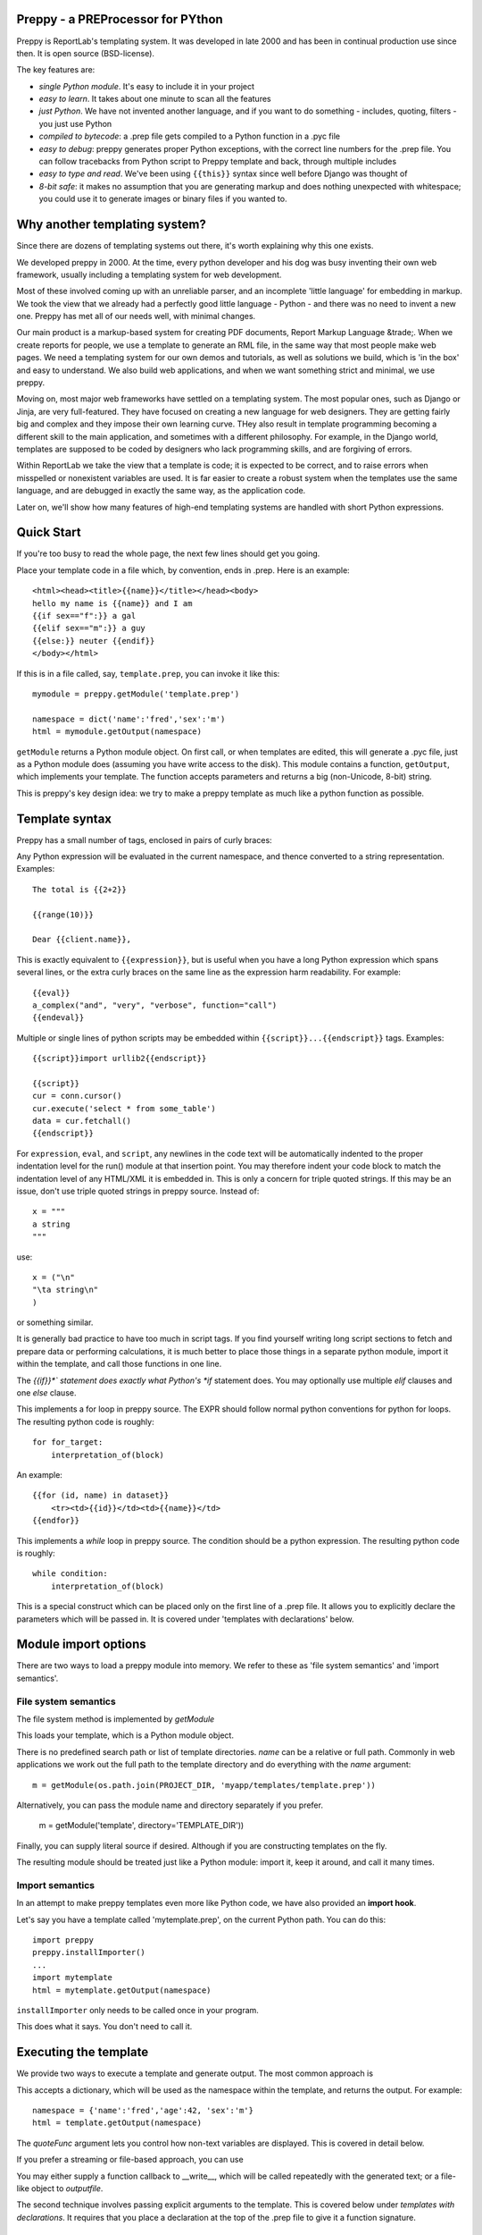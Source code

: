 .. preppy documentation master file, created by
   sphinx-quickstart on Thu Mar 14 21:19:20 2013.
   You can adapt this file completely to your liking, but it should at least
   contain the root `toctree` directive.

Preppy - a PREProcessor for PYthon
==================================

Preppy is ReportLab's templating system.  It was developed in late 2000 and has
been in continual production use since then.  It is open source (BSD-license).

The key features are:

* *single Python module*.  It's easy to include it in your project
* *easy to learn*.  It takes about one minute to scan all the features
* *just Python*.  We have not invented another language, and if you want to do something - includes, quoting, filters - you just use Python
* *compiled to bytecode*: a .prep file gets compiled to a Python function in a .pyc file
* *easy to debug*: preppy generates proper Python exceptions, with the correct line numbers for the .prep file.  You can follow tracebacks from Python script to Preppy template and back, through multiple includes
* *easy to type and read*.  We've been using ``{{this}}`` syntax since well before Django was thought of
* *8-bit safe*:  it makes no assumption that you are generating markup and does nothing unexpected with whitespace; you could use it to generate images or binary files if you wanted to.  


Why another templating system?
==============================

Since there are dozens of templating systems out there, it's worth explaining
why this one exists.

We developed preppy in 2000.  At the time, every python developer and his dog 
was busy inventing their own web framework, usually including a templating 
system for web development.  

Most of these involved coming up with an unreliable parser, and an incomplete 
'little language' for embedding in markup.  We took the view 
that we already had a perfectly good little language - Python - and there was
no need to invent a new one.  Preppy has met all of our needs well, with minimal
changes.

Our main product is a markup-based system for creating PDF documents, Report
Markup Language &trade;.  When we create reports for people, we use a template
to generate an RML file, in the same way that most people make web pages. We
need a templating system for our own demos and tutorials, as well as solutions
we build, which is 'in the box' and easy to understand.  We also build web
applications, and when we want something strict and minimal, we use preppy.

Moving on, most major web frameworks have settled on a templating system. The
most popular ones, such as Django or Jinja, are very full-featured.  They have
focused on creating a new language for web designers.  They are getting fairly
big and complex and they impose their own learning curve.  THey also result in
template programming becoming a different skill to the main application, and
sometimes with a different philosophy.  For example, in the Django world,
templates are supposed to be coded by designers who lack programming skills,
and are forgiving of errors.

Within ReportLab we take the view that a template is code; it is expected to
be correct, and to raise errors when misspelled or nonexistent variables are
used.  It is far easier to create a robust system when the templates use
the same language, and are debugged in exactly the same way, as the application
code.  

Later on, we'll show how many features of high-end templating systems are handled
with short Python expressions.


Quick Start
===========

If you're too busy to read the whole page, the next few lines should get you going.

Place your template code in a file which, by convention, ends in .prep.  Here is an example::

    <html><head><title>{{name}}</title></head><body>
    hello my name is {{name}} and I am
    {{if sex=="f":}} a gal
    {{elif sex=="m":}} a guy
    {{else:}} neuter {{endif}}
    </body></html>

If this is in a file called, say, ``template.prep``, you can invoke it like this::

    mymodule = preppy.getModule('template.prep')
    
    namespace = dict('name':'fred','sex':'m')
    html = mymodule.getOutput(namespace)

``getModule`` returns a Python module object. On first call, or when templates are edited, this will generate a .pyc file, just as a Python module does (assuming you have write access to the disk). This module contains a function, ``getOutput``, which implements your template.  The function accepts parameters and returns a big (non-Unicode, 8-bit) string.

This is preppy's key design idea:  we try to make a preppy template as much like a python function as possible.


Template syntax
===============
Preppy has a small number of tags, enclosed in pairs of curly braces:

.. describe:: {{expression}}



Any Python expression will be evaluated in the current namespace, and thence converted to a string representation.  Examples::

    The total is {{2+2}}

    {{range(10)}}

    Dear {{client.name}},


.. describe:: {{eval}}

This is exactly equivalent to ``{{expression}}``, but is useful when you have a long Python expression which spans several lines, or the extra curly braces on the same line as the expression harm readability. For example::

    {{eval}}
    a_complex("and", "very", "verbose", function="call")
    {{endeval}}


.. describe:: {{script}}....{{endscript}}

Multiple or single lines of python scripts may be embedded within ``{{script}}...{{endscript}}`` tags.  Examples::

    {{script}}import urllib2{{endscript}}

    {{script}}
    cur = conn.cursor()
    cur.execute('select * from some_table')
    data = cur.fetchall()
    {{endscript}}

For ``expression``, ``eval``, and ``script``, any newlines in the code text
will be automatically indented to the proper indentation level for
the run() module at that insertion point.  You may therefore indent your
code block to match the indentation level of any HTML/XML it is embedded in.  
This is only a concern for triple quoted strings.  If this may be an issue, don't 
use triple quoted strings in preppy source. Instead of::

    x = """
    a string
    """

use::

    x = ("\n"
    "\ta string\n"
    )

or something similar.


It is generally bad practice to have too much in script tags.  If you find yourself 
writing long script sections to fetch and prepare
data or performing calculations, it is much better to place those things
in a separate python module, import it within the template, and call
those functions in one line.  



.. describe:: {{if EXPR}}...{{elif EXPR}}...{{else}}...{{endif}}

The *{{if}}*` statement does exactly what Python's *if* statement does.  You may optionally use multiple *elif* clauses and one *else* clause.

    


.. describe:: {{for EXPR}}...{{endfor}}


This implements a for loop in preppy source.  The EXPR should follow
normal python conventions for python for loops.  The resulting python 
code is roughly::

    for for_target:
        interpretation_of(block)

An example::

    {{for (id, name) in dataset}}
        <tr><td>{{id}}</td><td>{{name}}</td>
    {{endfor}}


.. describe:: {{while CONDITION}}...{{endwhile}}

This implements a *while* loop in preppy source.  The condition should be
a python expression.  The resulting python code is roughly::

    while condition:
        interpretation_of(block)


.. describe:: {{def(YOUR_ARGUMENT_LIST}}

This is a special construct which can be placed only on the first line of a .prep file.  It allows you to explicitly declare the parameters which will be passed in.  It is covered under 'templates with declarations' below.


Module import options
=====================
There are two ways to load a preppy module into memory.  We refer to these as 'file system semantics' and 'import semantics'.

File system semantics
---------------------

The file system method is implemented by `getModule`

.. function:: getModule(name, directory=".", source_extension=".prep", verbose=0, savefile=None, sourcetext=None, savePy=0, force=0, savePyc=1, importModule=1,_globals=None)

This loads your template, which is a Python module object.  

There is no predefined search path or list of template directories.  *name* can be a relative or full path. Commonly in web applications we work out the full path to the template directory and do everything with the *name* argument::

    m = getModule(os.path.join(PROJECT_DIR, 'myapp/templates/template.prep'))

Alternatively, you can pass the module name and directory separately if you prefer.  

    m = getModule('template', directory='TEMPLATE_DIR'))

Finally, you can supply literal source if desired.  Although if you are constructing templates on the fly.

The resulting module should be treated just like a Python module:  import it, keep it around, and call it many times.  

Import semantics
----------------
In an attempt to make preppy templates even more like Python code, we have also provided an **import hook**.  

.. function:: installImporter()

Let's say you have a template called 'mytemplate.prep', on the current Python path.  You can do this::

    import preppy
    preppy.installImporter()
    ...
    import mytemplate
    html = mytemplate.getOutput(namespace)

``installImporter`` only needs to be called once in your program.

.. function:: uninstallImporter()

This does what it says.  You don't need to call it.

Executing the template
======================

We provide two ways to execute a template and generate output.  The most common approach is

.. function:: getOutput(dictionary, quoteFunc=str)

This accepts a dictionary, which will be used as the namespace within the template, and returns the output. For example::

    namespace = {'name':'fred','age':42, 'sex':'m'}
    html = template.getOutput(namespace) 

The *quoteFunc* argument lets you control how non-text variables are displayed.  This is covered in detail below.

If you prefer a streaming or file-based approach, you can use

.. function:: run(dictionary, __write__=None, quoteFunc=str, outputfile=None,code=__code__)

You may either supply a function callback to __write__, which will be called repeatedly with the generated text; or a file-like object to *outputfile*.

The second technique involves passing explicit arguments to the template.  This is covered below under *templates with declarations*.  It requires that you place a declaration at the top of the .prep file to give it a function signature.

.. function:: get(*args, **keywords)


Quoting functions
-----------------
By default, preppy will use Python's *str* function to display any expression.
This causes a problem in the markup world, where output us usually utf-8 encoded.
The *quoteFunc* argument lets you pass in an alternative function which will be used
to quote any output.

An expression like the one below will fail on the first foreign accent in a name,
because Python can't convert this to ASCII::

      <p>{{client.surname}}</p>

Another common use for a quote function is to escape '&' signs, which may well
appear in database fields, and will produce illegal markup.

A third use is to identify and remove javascript or SQL snippets, which might
have been passed in by a hacker.

In general, you should decide on the quoting function you need, and pass it
in when templates are called.  Here is a minimal one::

    from xml.sax.saxutils import escape  #this escapes '&','<' and '>'
    def quote(stuff):
        utf8 = unicode(stuff).encode('utf-8')
        return escape(utf8)



Preppy has been around for a long time - since before Python had unicode.  We are
considering changing the default quoting function to one which encodes as utf8.





Templates with declarations - ``def`` and ``get``
================================================
In an attempt to make preppy even more like a Python function, we introduced explicit declarations.  
In a large system, it can get quite hard to keep track of what variables are being passed into the template; you have to look in another module (such as the *view*, in a Django project).  If you believe that *explicit is better than implicit*, you may prefer to have your declarations at the top of the module you are working on - just as the argument signature is at the top of any function.


.. function:: def(*args, **kwds)


To use explicit declarations, add a line with ``{{def(MY_ARGUMENT_LIST}}`` at the top of your template.  This is
supposed to look like a Python function declaration, but without the function name.  It supports
positional and keyword arguments.

This is a declaration that the template will be called with two arguments, 'data' and 'options'.
A programmer asked to do maintenance on the template will generally find this helpful because
they know immediately what is being passed in.

The template must then be called with the shorter *get* function instead of *getOutput*:


.. function:: get(*args, **kwds)

For example, let's say you have a template named ``mytemplate.prep`` beginning like this::

    {{def(data, options)}}
    <html>
      <head>
        <title>My masterpiece</title>


This tells the person reading the template that these are the ONLY two variables in the namespace.  You have to execute the template as follows::

    html = mytemplate.get(data, options)


This is particularly helpful when nesting templates.  In an outer template, you can call another one with a single line, and be clear about what is being passed in::

    <h1>Terms and conditions</h1>
    {{terms_template.get(data, options)}}



Controlling compilation
=======================

In normal use, assuming the current user has write access to the file system, preppy will function like Python:  edit your template, run your program, and the calls to getModule will trigger a recompile.  However, if you want to control this for your own application (for example, in deployment scripts), three functions are provided.

.. function:: compileModule(fn, savePy=0, force=0, verbose=1, importModule=1)

.. function:: compileModules(pattern, savePy=0, force=0, verbose=1)

.. function:: compileDir(dirName, pattern="*.prep", recursive=1, savePy=0, force=0, verbose=1)

The last one works recursively, so is convenient for compiling all .prep files within a project.


Command line tools
==================

preppy can also function as a script to let you control compilation. 
In some web frameworks (including CGI-based ones), the application runs as a restricted user, and it is important to precompile all templates and python
modules during deployment.




The command line interface lets you test, compile and clean up.  **We expect to change this to use the more modern *optparse* module soon**::

    preppy modulename [arg1=value1, arg2=value2.....]
       - shorthand for 'preppy run ...', see below.

    preppy run modulename [arg1=value1, arg2=value2.....]
       - runs the module, optionally with arguments.  e.g.
         preppy.py flintstone.prep name=fred sex=m

    preppy.py compile [-f] [-v] [-p] module1[.prep] module2[.prep] module3 ...
       - compiles explicit modules

    preppy.py compile [-f] [-v] [-p] dirname1  dirname2 ...
       - compiles all prep files in directory recursively

    preppy.py clean dirname1 dirname2 ...19
       - removes any py or pyc files created from past compilations


But how do I...?
================

People with experience of bigger templating systems typically wonder where their 
beloved features are.  The answer is almost always that you can do it with Python.

Here are some of the common 'missing features':


Include
-------
How do you include other content?  With a Python function or method call.

If you want to include totally static content, it's as easy as this::

    <h1>Appendix</h1>
    {{open('templates/appendix.html'.read())}}

If you want to call other templates, then import them at the top of the module in
a script tag, and call them inline::

    {{script}}
    appendix = preppy.getModule('appendix.prep') 
    {{endscript}}

    <h1>Appendix</h1>
    {{appendix.get(data, options)}}

or:: 

    {{appendix.getOutpu(namespace)}}


Automatic escaping
------------------
Many systems can escape all expressions output into HTML as a security measure.  Some go further and try to remove Javascript. Preppy solves this by letting you pass in your own quote function.  


In systems which do this, they commonly require an extra construct to mark some expressions as 'safe', and not to be escaped.  This can be accomplished by having a string subclass, and having your quote function recognise and pass it through.




Filters
-------

Django has a nice syntax for filters - functions which tidy up output::

    {{number | floatformat}}

Our approach is to have functions with short names.  For example, if a template had to
display many values in pounds sterling, we could write a function *fmtPounds* which
adds the pound sign, formats with commas every thousand and two decimal places.  
These functions can also be set to output an empty string for None or missing values.

We then display like this::
    
    <td>{{fmtPounds(total)}}</td>

This approach requires a couple of extra parentheses, but is easy to understand and
saves us from having to write a ton of filters.  It also encourages consistency in
your formatting. It is common
and useful to define these once per application in a helper module and import them.
For example with our own Report Markup Language (used for PDF generation), we will
commonly have a large template called 'rmltemplate.prep', and a helper Python module
'rmlutils.py'.  Developers know that this module contains utilities for use in the
template.




Block inheritance
-----------------
We don't support this.  It doesn't really fit with the nice metaphor of a template
working just like a Python function.   If anyone can suggest a way of doing it,
we'll consider it.

Block inheritance is mostly used to let a designer set out the outer structure
of web pages, with high level `<div>` tags which get filled in later. This
can be done with a master template and included sub-templates. 








Indices and tables
==================

* :ref:`genindex`
* :ref:`modindex`
* :ref:`search`

